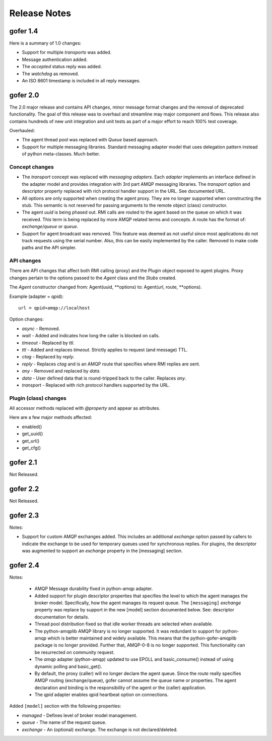 Release Notes
=============

gofer 1.4
^^^^^^^^^

Here is a summary of 1.0 changes:

- Support for multiple *transports* was added.
- Message authentication added.
- The *accepted* status reply was added.
- The *watchdog* as removed.
- An ISO 8601 timestamp is included in all reply messages.

gofer 2.0
^^^^^^^^^

The 2.0 major release and contains API changes, minor message format changes
and the removal of deprecated functionality. The goal of this release was to overhaul
and streamline may major component and flows. This release also contains hundreds of new unit
integration and unit tests as part of a major effort to reach 100% test coverage.


Overhauled:

- The agent thread pool was replaced with *Queue* based approach.
- Support for multiple messaging libraries. Standard messaging adapter model that
  uses delegation pattern instead of python meta-classes. Much better.


Concept changes
---------------

- The *transport* concept was replaced with *messaging adapters*. Each *adapter* implements
  an interface defined in the adapter model and provides integration with 3rd part AMQP
  messaging libraries. The *transport* option and descriptor property replaced with
  rich protocol handler support in the URL. See documented URL.

- All options are only supported when creating the agent proxy. They are no longer supported
  when constructing the stub. This semantic is not reserved for passing arguments to the remote
  object (class) constructor.

- The agent *uuid* is being phased out. RMI calls are routed to the agent based on the
  queue on which it was received. This term is being replaced by more AMQP related
  terms and concepts. A route has the format of: *exchange*/*queue* or *queue*.

- Support for agent broadcast was removed. This feature was deemed as not useful since
  most applications do not track requests using the serial number. Also, this can be
  easily implemented by the caller. Removed to make code paths and the API simpler.

API changes
-----------

There are API changes that affect both RMI calling (proxy) and the Plugin object exposed
to agent plugins. Proxy changes pertain to the options passed to the *Agent* class and the
*Stubs* created.

The *Agent* constructor changed from: Agent(uuid, **options) to: Agent(url, route, **options).

Example (adapter = qpid)::

 url = qpid+amqp://localhost


Option changes:

- *async* - Removed.
- *wait* - Added and indicates how long the caller is blocked on calls.
- *timeout* - Replaced by *ttl*.
- *ttl* - Added and replaces *timeout*. Strictly applies to request (and message) TTL.
- *ctag* - Replaced by *reply*.
- *reply* - Replaces *ctag* and is an AMQP route that specifies where RMI replies are sent.
- *any* - Removed and replaced by *data*.
- *data* - User defined data that is round-tripped back to the caller. Replaces *any*.
- *transport* - Replaced with rich protocol handlers supported by the URL.

Plugin (class) changes
----------------------

All accessor methods replaced with *@property* and appear as attributes.

Here are a few major methods affected:

- enabled()
- get_uuid()
- get_url()
- get_cfg()


gofer 2.1
^^^^^^^^^

Not Released.

gofer 2.2
^^^^^^^^^

Not Released.

gofer 2.3
^^^^^^^^^

Notes:

- Support for custom AMQP exchanges added. This includes an additional *exchange* option
  passed by callers to indicate the exchange to be used for temporary queues used for
  synchronous replies. For plugins, the descriptor was augmented to support an *exchange*
  property in the [messaging] section.

gofer 2.4
^^^^^^^^^

Notes:

 - AMQP Message durability fixed in python-amqp adapter.

 - Added support for plugin descriptor properties that specifies the level to which
   the agent manages the broker model. Specifically, how the agent manages its
   request queue. The ``[messaging]`` *exchange* property was replace by support in the
   new [model] section documented below. See: descriptor documentation for details.

 - Thread pool distribution fixed so that idle worker threads are selected when available.

 - The python-amqplib AMQP library is no longer supported. It was redundant to support
   for python-amqp which is better maintained and widely available. This means that the
   python-gofer-amqplib package is no longer provided. Further that, AMQP-0-8 is no longer
   supported. This functionality can be resurrected on community request.

 - The *amqp* adapter (python-amqp) updated to use EPOLL and basic_consume() instead of
   using dynamic polling and basic_get().

 - By default, the proxy (caller) will no longer declare the agent queue. Since the *route*
   really specifies AMQP routing (exchange/queue), gofer cannot assume the queue name
   or properties. The agent declaration and binding is the responsibility of the agent
   or the (caller) application.
   
 - The *qpid* adapter enables qpid heartbeat option on connections.

Added ``[model]`` section with the following properties:

- *managed* - Defines level of broker model management.
- *queue* - The name of the request queue.
- *exchange* - An (optional) exchange. The exchange is not declared/deleted.
